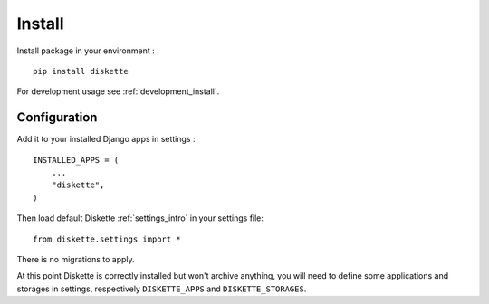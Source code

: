 .. _install_intro:

=======
Install
=======

Install package in your environment : ::

    pip install diskette

For development usage see :ref:`development_install`.


Configuration
*************

Add it to your installed Django apps in settings : ::

    INSTALLED_APPS = (
        ...
        "diskette",
    )

Then load default Diskette :ref:`settings_intro` in your settings file: ::

    from diskette.settings import *

There is no migrations to apply.

At this point Diskette is correctly installed but won't archive anything, you will
need to define some applications and storages in settings, respectively
``DISKETTE_APPS`` and ``DISKETTE_STORAGES``.
